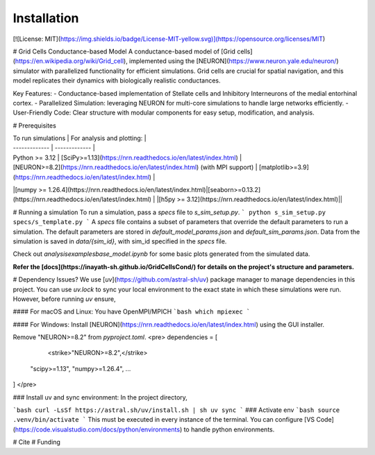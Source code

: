 Installation
===================
[![License: MIT](https://img.shields.io/badge/License-MIT-yellow.svg)](https://opensource.org/licenses/MIT)

# Grid Cells Conductance-based Model
A conductance-based model of [Grid cells](https://en.wikipedia.org/wiki/Grid_cell), implemented using the [NEURON](https://www.neuron.yale.edu/neuron/) simulator with parallelized functionality for efficient simulations. Grid cells are crucial for spatial navigation, and this model replicates their dynamics with biologically realistic conductances.

Key Features:
- Conductance-based implementation of Stellate cells and Inhibitory Interneurons of the medial entorhinal cortex.
- Parallelized Simulation: leveraging NEURON for multi-core simulations to handle large networks efficiently.
- User-Friendly Code: Clear structure with modular components for easy setup, modification, and analysis.

# Prerequisites

| To run simulations  | For analysis and plotting: |
| ------------- | ------------- |
| Python >= 3.12  | [SciPy>=1.13](https://nrn.readthedocs.io/en/latest/index.html)   |
| [NEURON>=8.2](https://nrn.readthedocs.io/en/latest/index.html) (with MPI support)  | [matplotlib>=3.9](https://nrn.readthedocs.io/en/latest/index.html) |
|[numpy >= 1.26.4](https://nrn.readthedocs.io/en/latest/index.html)|[seaborn>=0.13.2](https://nrn.readthedocs.io/en/latest/index.html) |
|[h5py >= 3.12](https://nrn.readthedocs.io/en/latest/index.html)||



# Running a simulation
To run a simulation, pass a `specs` file to `s_sim_setup.py`.
```
python s_sim_setup.py specs/s_template.py
```
A `specs` file contains a subset of parameters that override the default parameters to run a simulation. The default parameters are stored in `default_model_params.json` and `default_sim_params.json`. Data from the simulation is saved in `data/{sim_id}`, with sim_id specified in the `specs` file.

Check out `analysis\examples\base_model.ipynb` for some basic plots generated from the simulated data.

**Refer the [docs](https://inayath-sh.github.io/GridCellsCond/) for details on the project's structure and parameters.**

# Dependency Issues?
We use [`uv`](https://github.com/astral-sh/uv) package manager to manage dependencies in this project. You can use `uv.lock` to sync your local environment to the exact state in which these simulations were run. However, before running `uv` ensure, 

#### For macOS and Linux:
You have OpenMPI/MPICH
```bash
which mpiexec
```

#### For Windows:
Install [NEURON](https://nrn.readthedocs.io/en/latest/index.html) using the GUI
installer. 

Remove "NEURON>=8.2" from `pyproject.toml`.
<pre>
dependencies = [
    <strike>"NEURON>=8.2",</strike>
 "scipy>=1.13",
 "numpy>=1.26.4",
 ...
]
</pre>

### Install uv and sync environment:
In the project directory,

```bash
curl -LsSf https://astral.sh/uv/install.sh | sh
uv sync
```
### Activate env
```bash
source .venv/bin/activate
```
This must be executed in every instance of the terminal. You can configure [VS Code](https://code.visualstudio.com/docs/python/environments) to handle python environments.

# Cite
# Funding
